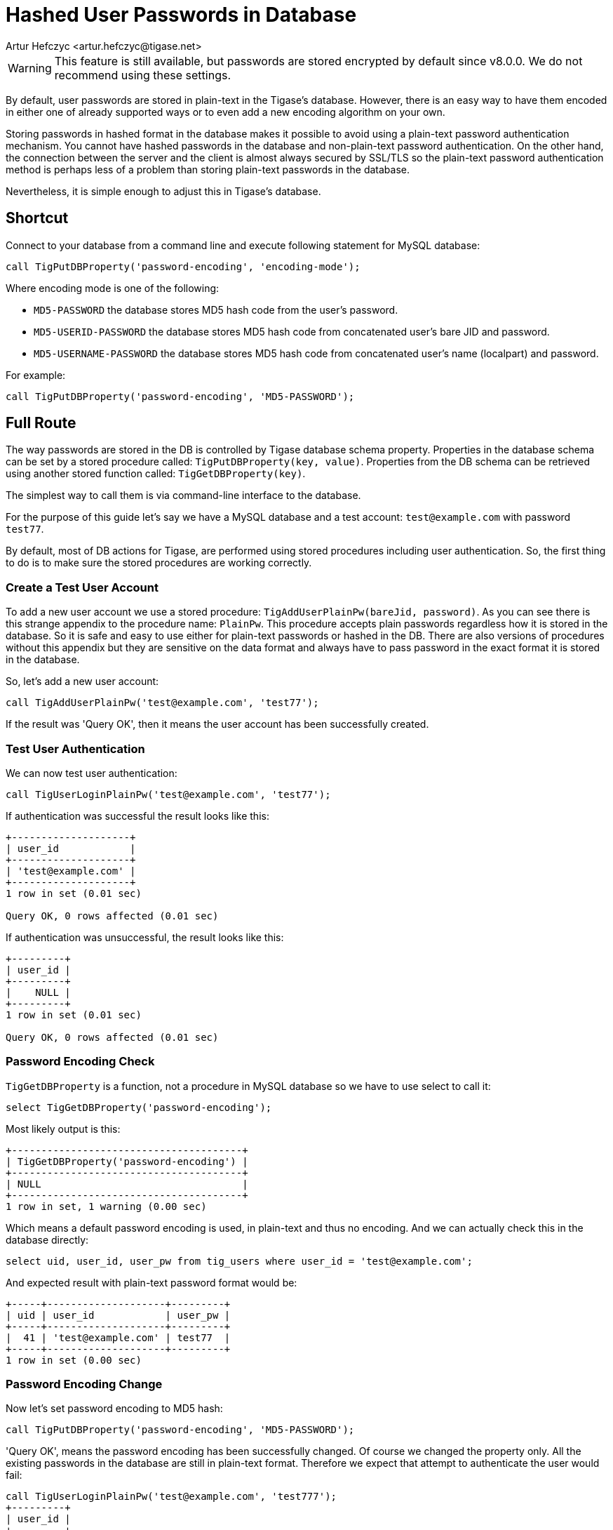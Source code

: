 [[hashedPasswords]]
= Hashed User Passwords in Database
:author: Artur Hefczyc <artur.hefczyc@tigase.net>
:version: v2.0, June 2014: Reformatted for v8.0.0.

WARNING: This feature is still available, but passwords are stored encrypted by default since v8.0.0. We do not recommend using these settings.

By default, user passwords are stored in plain-text in the Tigase's database. However, there is an easy way to have them encoded in either one of already supported ways or to even add a new encoding algorithm on your own.

Storing passwords in hashed format in the database makes it possible to avoid using a plain-text password authentication mechanism. You cannot have hashed passwords in the database and non-plain-text password authentication. On the other hand, the connection between the server and the client is almost always secured by SSL/TLS so the plain-text password authentication method is perhaps less of a problem than storing plain-text passwords in the database.

Nevertheless, it is simple enough to adjust this in Tigase's database.

== Shortcut
Connect to your database from a command line and execute following statement for MySQL database:

[source,sql]
-----
call TigPutDBProperty('password-encoding', 'encoding-mode');
-----

Where encoding mode is one of the following:

- `MD5-PASSWORD` the database stores MD5 hash code from the user's password.
- `MD5-USERID-PASSWORD` the database stores MD5 hash code from concatenated user's bare JID and password.
- `MD5-USERNAME-PASSWORD` the database stores MD5 hash code from concatenated user's name (localpart) and password.

For example:

[source,sql]
-----
call TigPutDBProperty('password-encoding', 'MD5-PASSWORD');
-----

== Full Route
The way passwords are stored in the DB is controlled by Tigase database schema property. Properties in the database schema can be set by a stored procedure called: `TigPutDBProperty(key, value)`. Properties from the DB schema can be retrieved using another stored function called: `TigGetDBProperty(key)`.

The simplest way to call them is via command-line interface to the database.

For the purpose of this guide let's say we have a MySQL database and a test account: `test@example.com` with password `test77`.

By default, most of DB actions for Tigase, are performed using stored procedures including user authentication. So, the first thing to do is to make sure the stored procedures are working correctly.

=== Create a Test User Account
To add a new user account we use a stored procedure: `TigAddUserPlainPw(bareJid, password)`. As you can see there is this strange appendix to the procedure name: `PlainPw`. This procedure accepts plain passwords regardless how it is stored in the database. So it is safe and easy to use either for plain-text passwords or hashed in the DB. There are also versions of procedures without this appendix but they are sensitive on the data format and always have to pass password in the exact format it is stored in the database.

So, let's add a new user account:

[source,sql]
-----
call TigAddUserPlainPw('test@example.com', 'test77');
-----

If the result was 'Query OK', then it means the user account has been successfully created.

=== Test User Authentication
We can now test user authentication:

[source,sql]
-----
call TigUserLoginPlainPw('test@example.com', 'test77');
-----

If authentication was successful the result looks like this:

[source,sql]
---------------------
+--------------------+
| user_id            |
+--------------------+
| 'test@example.com' |
+--------------------+
1 row in set (0.01 sec)

Query OK, 0 rows affected (0.01 sec)
---------------------

If authentication was unsuccessful, the result looks like this:

[source,sql]
----------
+---------+
| user_id |
+---------+
|    NULL |
+---------+
1 row in set (0.01 sec)

Query OK, 0 rows affected (0.01 sec)
----------

=== Password Encoding Check
`TigGetDBProperty` is a function, not a procedure in MySQL database so we have to use select to call it:

[source,sql]
-----
select TigGetDBProperty('password-encoding');
-----

Most likely output is this:

[source,sql]
----------------------------------------
+---------------------------------------+
| TigGetDBProperty('password-encoding') |
+---------------------------------------+
| NULL                                  |
+---------------------------------------+
1 row in set, 1 warning (0.00 sec)
----------------------------------------

Which means a default password encoding is used, in plain-text and thus no encoding. And we can actually check this in the database directly:

[source,sql]
-----
select uid, user_id, user_pw from tig_users where user_id = 'test@example.com';
-----

And expected result with plain-text password format would be:

[source,sql]
-------------------------------------
+-----+--------------------+---------+
| uid | user_id            | user_pw |
+-----+--------------------+---------+
|  41 | 'test@example.com' | test77  |
+-----+--------------------+---------+
1 row in set (0.00 sec)
-------------------------------------

=== Password Encoding Change
Now let's set password encoding to MD5 hash:

[source,sql]
-----
call TigPutDBProperty('password-encoding', 'MD5-PASSWORD');
-----

'Query OK', means the password encoding has been successfully changed. Of course we changed the property only. All the existing passwords in the database are still in plain-text format. Therefore we expect that attempt to authenticate the user would fail:

[source,sql]
----------
call TigUserLoginPlainPw('test@example.com', 'test777');
+---------+
| user_id |
+---------+
|    NULL |
+---------+
1 row in set (0.00 sec)

Query OK, 0 rows affected (0.00 sec)
----------

We can fix this by updating the user's password in the database:

[source,sql]
---------------------

call TigUpdatePasswordPlainPw('test@example.com', 'test777');
Query OK, 1 row affected (0.01 sec)

mysql> call TigUserLoginPlainPw('test@example.com', 'test777');
+--------------------+
| user_id            |
+--------------------+
| 'test@example.com' |
+--------------------+
1 row in set (0.00 sec)

Query OK, 0 rows affected (0.00 sec)
---------------------
